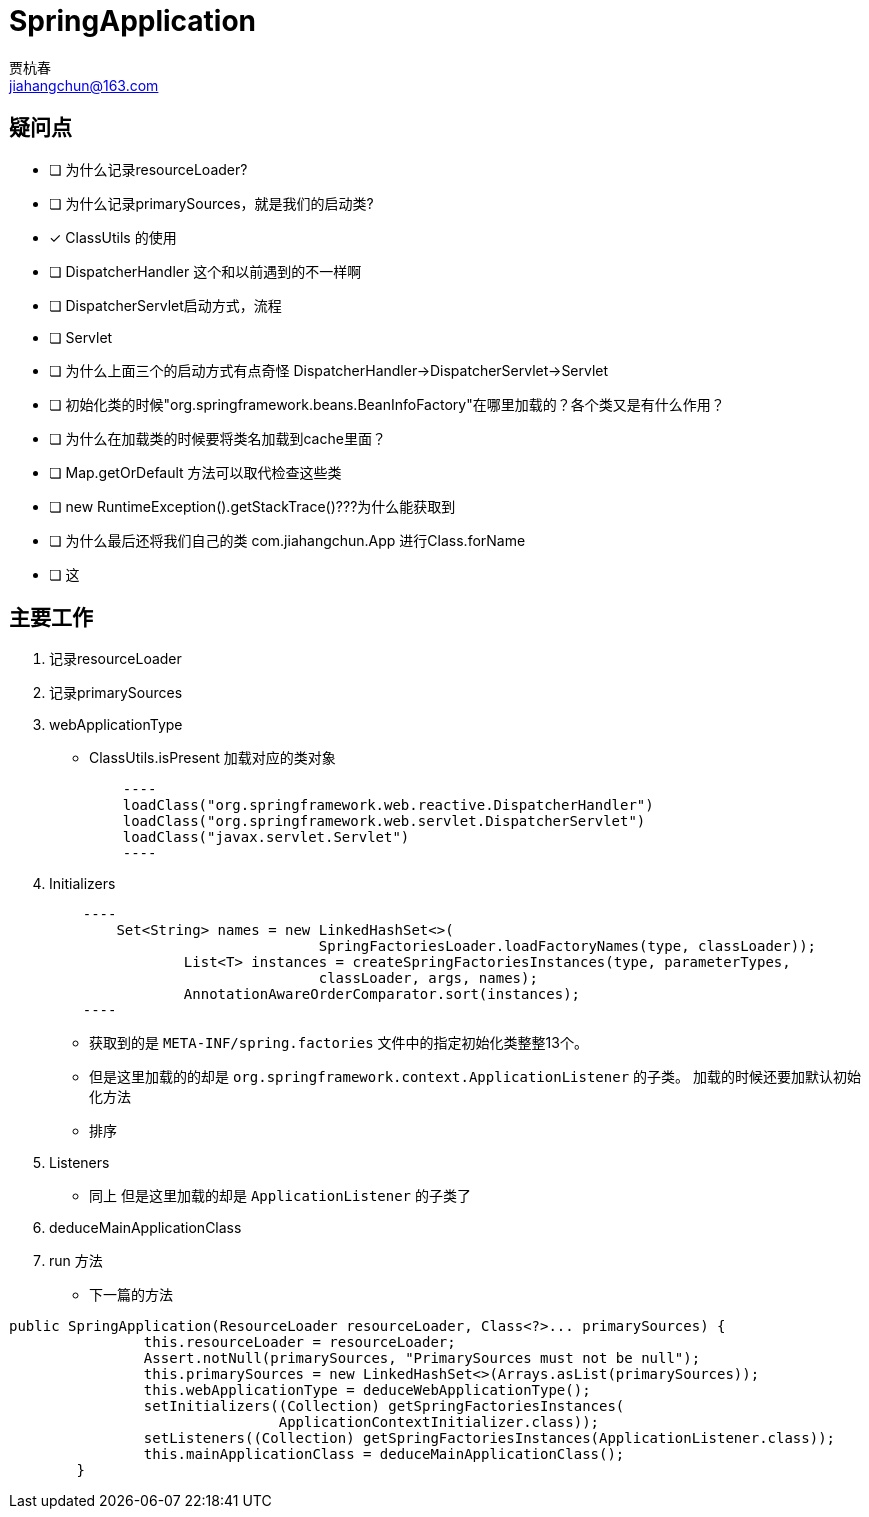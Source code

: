= SpringApplication
贾杭春 <jiahangchun@163.com>
:icons: font
:source-highlighter: coderay

== 疑问点
* [ ] 为什么记录resourceLoader?
* [ ] 为什么记录primarySources，就是我们的启动类?
* [x] ClassUtils 的使用
* [ ] DispatcherHandler 这个和以前遇到的不一样啊
* [ ] DispatcherServlet启动方式，流程
* [ ] Servlet
* [ ] 为什么上面三个的启动方式有点奇怪 DispatcherHandler->DispatcherServlet->Servlet
* [ ] 初始化类的时候"org.springframework.beans.BeanInfoFactory"在哪里加载的？各个类又是有什么作用？
* [ ] 为什么在加载类的时候要将类名加载到cache里面？
* [ ] Map.getOrDefault 方法可以取代检查这些类
* [ ] new RuntimeException().getStackTrace()???为什么能获取到
* [ ] 为什么最后还将我们自己的类 com.jiahangchun.App 进行Class.forName
* [ ] 这

== 主要工作
[square]
. 记录resourceLoader

. 记录primarySources

. webApplicationType
* ClassUtils.isPresent 加载对应的类对象
[source,java]
    ----
    loadClass("org.springframework.web.reactive.DispatcherHandler")
    loadClass("org.springframework.web.servlet.DispatcherServlet")
    loadClass("javax.servlet.Servlet")
    ----

. Initializers
[source,java]
    ----
        Set<String> names = new LinkedHashSet<>(
				SpringFactoriesLoader.loadFactoryNames(type, classLoader));
		List<T> instances = createSpringFactoriesInstances(type, parameterTypes,
				classLoader, args, names);
		AnnotationAwareOrderComparator.sort(instances);
    ----

** 获取到的是 `META-INF/spring.factories` 文件中的指定初始化类整整13个。
** 但是这里加载的的却是 `org.springframework.context.ApplicationListener` 的子类。 加载的时候还要加默认初始化方法
** 排序

. Listeners
** 同上 但是这里加载的却是 `ApplicationListener` 的子类了

. deduceMainApplicationClass

. run 方法
** 下一篇的方法




[source,java]
----
public SpringApplication(ResourceLoader resourceLoader, Class<?>... primarySources) {
		this.resourceLoader = resourceLoader;
		Assert.notNull(primarySources, "PrimarySources must not be null");
		this.primarySources = new LinkedHashSet<>(Arrays.asList(primarySources));
		this.webApplicationType = deduceWebApplicationType();
		setInitializers((Collection) getSpringFactoriesInstances(
				ApplicationContextInitializer.class));
		setListeners((Collection) getSpringFactoriesInstances(ApplicationListener.class));
		this.mainApplicationClass = deduceMainApplicationClass();
	}
----